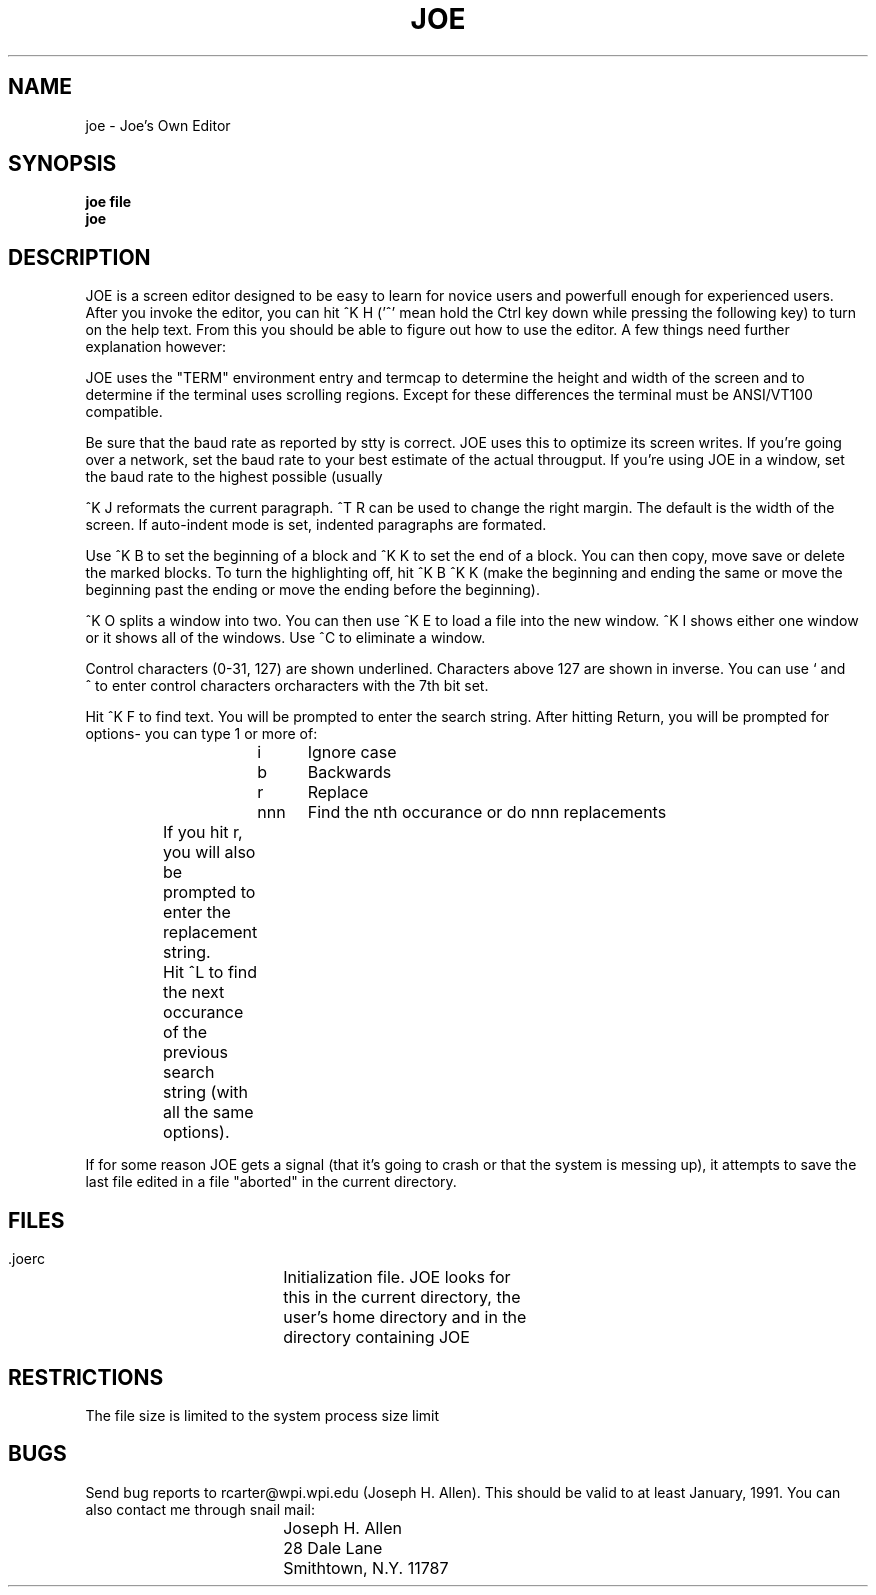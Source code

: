.TH JOE 1
.SH NAME
joe \- Joe's Own Editor
.SH SYNOPSIS
.B joe file
.br
.BR joe
.SH DESCRIPTION
JOE is a screen editor designed to be easy to learn for novice users and
powerfull enough for experienced users.  After you invoke the editor, you can
hit ^K H ('^' mean hold the Ctrl key down while pressing the following key) to
turn on the help text.  From this you should be able to figure out how to use
the editor.  A few things need further explanation however:

JOE uses the "TERM" environment entry and termcap to determine the height and
width of the screen and to determine if the terminal uses scrolling regions. 
Except for these differences the terminal must be ANSI/VT100 compatible.

Be sure that the baud rate as reported by stty is correct.  JOE uses this
to optimize its screen writes.  If you're going over a network, set the
baud rate to your best estimate of the actual througput.  If you're using
JOE in a window, set the baud rate to the highest possible (usually
'stty extb' or 'stty 38400').

^K J reformats the current paragraph.  ^T R can be used to change the right
margin.  The default is the width of the screen.  If auto-indent mode is set,
indented paragraphs are formated.

Use ^K B to set the beginning of a block and ^K K to set the end of a block. 
You can then copy, move save or delete the marked blocks.  To turn the
highlighting off, hit ^K B ^K K (make the beginning and ending the same or
move the beginning past the ending or move the ending before the beginning).

^K O splits a window into two.  You can then use ^K E to load a file into the
new window.  ^K I shows either one window or it shows all of the windows.  Use
^C to eliminate a window.

Control characters (0-31, 127) are shown underlined.  Characters above 127 are
shown in inverse.  You can use ` and ^\ to enter control characters
orcharacters with the 7th bit set.

Hit ^K F to find text.  You will be prompted to enter the search string. 
After hitting Return, you will be prompted for options- you can type 1 or more
of:  

.br
			i	Ignore case
.br
			b	Backwards
.br
			r	Replace
.br
			nnn	Find the nth occurance or do nnn replacements
.br

		If you hit r, you will also be prompted to enter the
		replacement string.

		Hit ^L to find the next occurance of the previous search
		string (with all the same options).

If for some reason JOE gets a signal (that it's going to crash or that the
system is messing up), it attempts to save the last file edited in a file
"aborted" in the current directory.

.SH FILES
.DT
.ta 25n

 \.joerc 			Initialization file.  JOE looks for
.br
				this in the current directory, the
.br
				user's home directory and in the 
.br
				directory containing JOE

.SH RESTRICTIONS

The file size is limited to the system process size limit 

.SH BUGS
Send bug reports to rcarter@wpi.wpi.edu (Joseph H. Allen).  This should be
valid to at least January, 1991.  You can also contact me through snail mail:

.br
		Joseph H. Allen
.br
		28 Dale Lane
.br
		Smithtown, N.Y. 11787
